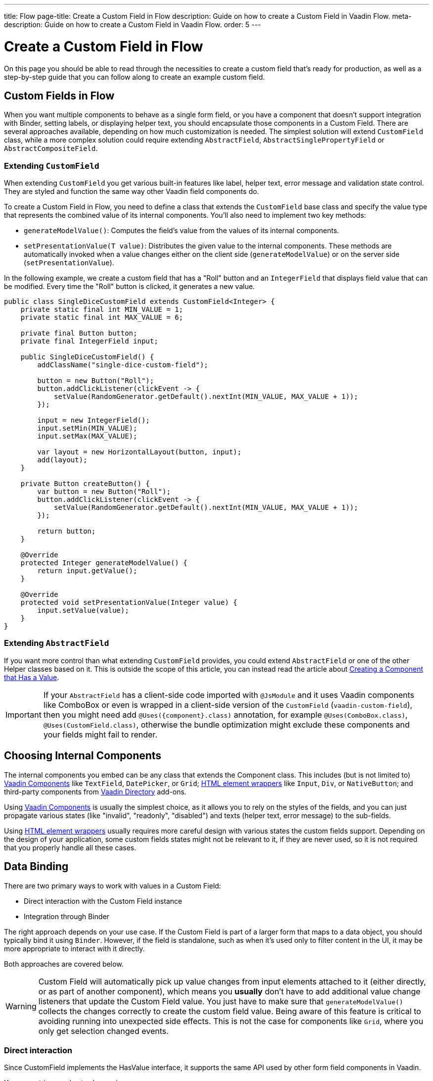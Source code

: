 ---
title: Flow
page-title: Create a Custom Field in Flow
description: Guide on how to create a Custom Field in Vaadin Flow.
meta-description: Guide on how to create a Custom Field in Vaadin Flow.
order: 5
---


= Create a Custom Field in Flow
:toclevels: 2

On this page you should be able to read through the necessities to create a custom field that's ready for production,
as well as a step-by-step guide that you can follow along to create an example custom field.


== Custom Fields in Flow

When you want multiple components to behave as a single form field, or you have a component that doesn’t support integration with Binder, setting labels, or displaying helper text, you should encapsulate those components in a Custom Field.
There are several approaches available, depending on how much customization is needed. The simplest solution will extend `CustomField` class, while a more complex solution could require extending `AbstractField`, `AbstractSinglePropertyField` or `AbstractCompositeField`.

=== Extending `CustomField`

When extending `CustomField` you get various built-in features like label, helper text, error message and validation state control. They are styled and function the same way other Vaadin field components do.

To create a Custom Field in Flow, you need to define a class that extends the `CustomField` base class and specify the value type that represents the combined value of its internal components.
You'll also need to implement two key methods:

* `generateModelValue()`: Computes the field’s value from the values of its internal components.
* `setPresentationValue(T value)`: Distributes the given value to the internal components.
These methods are automatically invoked when a value changes either on the client side (`generateModelValue`) or on the server side (`setPresentationValue`).

In the following example, we create a custom field that has a "Roll" button and an `IntegerField` that displays field value that can be modified. Every time the "Roll" button is clicked, it generates a new value.

```java
public class SingleDiceCustomField extends CustomField<Integer> {
    private static final int MIN_VALUE = 1;
    private static final int MAX_VALUE = 6;

    private final Button button;
    private final IntegerField input;

    public SingleDiceCustomField() {
        addClassName("single-dice-custom-field");

        button = new Button("Roll");
        button.addClickListener(clickEvent -> {
            setValue(RandomGenerator.getDefault().nextInt(MIN_VALUE, MAX_VALUE + 1));
        });

        input = new IntegerField();
        input.setMin(MIN_VALUE);
        input.setMax(MAX_VALUE);

        var layout = new HorizontalLayout(button, input);
        add(layout);
    }

    private Button createButton() {
        var button = new Button("Roll");
        button.addClickListener(clickEvent -> {
            setValue(RandomGenerator.getDefault().nextInt(MIN_VALUE, MAX_VALUE + 1));
        });

        return button;
    }

    @Override
    protected Integer generateModelValue() {
        return input.getValue();
    }

    @Override
    protected void setPresentationValue(Integer value) {
        input.setValue(value);
    }
}
```

=== Extending `AbstractField`

If you want more control than what extending `CustomField` provides, you could extend `AbstractField` or one of the other Helper classes based on it.
This is outside the scope of this article, you can instead read the article about <<{articles}/flow/binding-data/field,Creating a Component that Has a Value>>.

[IMPORTANT]
If your `AbstractField` has a client-side code imported with `@JsModule` and it uses Vaadin components like ComboBox or even is wrapped in a client-side version of the `CustomField` (`vaadin-custom-field`), then you might need add `@Uses({component}.class)` annotation, for example `@Uses(ComboBox.class)`, `@Uses(CustomField.class)`, otherwise the bundle optimization might exclude these components and your fields might fail to render.

== Choosing Internal Components

The internal components you embed can be any class that extends the Component class. This includes (but is not limited to) <<{articles}/components#,Vaadin Components>> like `TextField`, `DatePicker`, or `Grid`; <<{articles}/flow/create-ui/standard-html#,HTML element wrappers>> like `Input`, `Div`, or `NativeButton`; and third-party components from https://vaadin.com/directory[Vaadin Directory] add-ons.

Using <<{articles}/components#,Vaadin Components>> is usually the simplest choice, as it allows you to rely on the styles of the fields, and you can just propagate various states (like "invalid", "readonly", "disabled") and texts (helper text, error message) to the sub-fields.

Using <<{articles}/flow/create-ui/standard-html#,HTML element wrappers>> usually requires more careful design with various states the custom fields support. Depending on the design of your application, some custom fields states might not be relevant to it, if they are never used, so it is not required that you properly handle all these cases.

== Data Binding

There are two primary ways to work with values in a Custom Field:

* Direct interaction with the Custom Field instance
* Integration through Binder

The right approach depends on your use case. If the Custom Field is part of a larger form that maps to a data object, you should typically bind it using `Binder`. However, if the field is standalone, such as when it's used only to filter content in the UI, it may be more appropriate to interact with it directly.

Both approaches are covered below.

[WARNING]
Custom Field will automatically pick up value changes from input elements attached to it (either directly, or as part of another component), which means you *usually* don't have to add additional value change listeners that update the Custom Field value. You just have to make sure that `generateModelValue()` collects the changes correctly to create the custom field value. Being aware of this feature is critical to avoiding running into unexpected side effects. This is not the case for components like `Grid`, where you only get selection changed events.

=== Direct interaction

Since CustomField implements the HasValue interface, it supports the same API used by other form field components in Vaadin.

You can retrieve and set values using:
```java
myCustomField.getValue();      // Retrieve current value
myCustomField.setValue(value); // Update value
```

To react to value changes, you can register a listener:
```java
myCustomField.addValueChangeListener(listener);
```

It's recommended to use a lambda expression (for short handlers) or a method reference to keep your code concise.

The ValueChangeEvent provides:

* `event.getValue()` – the new value
* `event.getOldValue()` – the previous value
* `event.getSource()` – the source component (your Custom Field)
* `event.isFromClient()` – whether the change originated from the client side

```java
myCustomField.addValueChangeListener(event -> {
    if (event.isFromClient()) {
        var value = event.getValue();
        fullNameDiv.setText("Updated name: %s %s".formatted(value.getFirstName(), value.getLastName()));
    }
});
```

=== Using Binder

Binding a Custom Field works the same way as with built-in components like `TextField` or `ComboBox`. If you’re already familiar with Binder setup and validation, the process will feel familiar.

Example binding:
```java
binder.forField(myCustomField)
    .withValidator(new MyValidator())
    .bind(MyBinderObject::getName, MyBinderObject::setName);
```

In this example, the `MyBinderObject.getName()` (and `setName(..)`) should match the same object type as the Custom Field's value, meaning if your Custom Field extends `CustomField<MyNameObject>` the return type for `MyBinderObject.getName()` should be `MyNameObject`.

Once the binding is configured, calling `binder.setBean(myObject)` or `binder.readBean(myObject)` will automatically populate your Custom Field with the appropriate value.

== Label

When you extend a `CustomField`, it provides built-in support for setting a label, just like standard Vaadin field components. This means you can use `customField.setLabel("My Field");` to assign a label, and it will behave and appear consistently with other Vaadin input components, making it easy to maintain a uniform design across your forms.


=== Custom Labels for Internal Inputs

In more advanced use cases, your Custom Field might need a special label that cannot be achieved with just styling the label. In such cases, you should:

* Use the `NativeLabel` component to create accessible and styled labels.
* Override the `getLabel()` and `setLabel(String)` methods in your Custom Field to interact with your custom label logic.
* Link each label to its corresponding input using either:
  ** `label.setFor(Component)` (direct reference)
  ** `label.setFor(String)` (by ID)

The input component should have a unique ID set via `input.setId(String)`.

If you have multiple inputs, you can:

* Use individual `NativeLabel` elements for each input.
* Or assign a shared label by setting the `aria-labelledby` attribute on each input to point to a common label ID.

==== Example: Custom Label Handling
```java
public class MyCustomField extends CustomField<Integer> {
    // ...
    private final NativeLabel label;
    private final Input input;

    public MyCustomField(String label) {
        input = createInput();
        label = new NativeLabel(label);
        label.setFor(input);

        var layout = new Div(label, input);
        add(layout);
    }

    @Override
    public String getLabel() {
        return label.getText();
    }

    @Override
    public void setLabel(String labelText) {
        label.setText(labelText);
    }

    private Input createInput() {
        var input = new Input();
        // Generate a (very likely) unique field id
        input.setId("my-custom-field-" + RandomGenerator.getDefault().nextInt(1, 100_000));
        return input;
    }
}
```

== "Required" indicator

If your custom field requires a "required" indicator, by default, `CustomField` comes with the familiar methods:

* `field.isRequiredIndicatorVisible()` - check whether the indicator is visible,
* `field.setRequiredIndicatorVisible(Boolean)` - toggle the visibility of the indicator.

If you are not happy with the icon used, you should be able to adjust it with some CSS.

Alternatively, if you do need to
use your own indicator, you'll have to override the above methods. When you do that, you should still call the `super`
method as well, for the `setRequiredIndicatorVisible` method, so that you don't have to worry about handing accessibility
related stuff. You will also want to add `aria-hidden="true"` attribute on your custom indicator, so that it isn't additionally
announced by screen readers.

```java
@Override
public void setRequiredIndicatorVisible(boolean requiredIndicatorVisible) {
    super.setRequiredIndicatorVisible(requiredIndicatorVisible);
    customIndicator.setVisible(requiredIndicatorVisible);
}
```

You should also make sure to hide the original indicator with some CSS:
```css
vaadin-custom-field::part(required-indicator) {
    display: none;
}
```

== Validation

When extending `CustomField`, you get built-in support for marking the field as invalid and displaying error messages. This ensures your Custom Field behaves consistently with other Vaadin field components in terms of visual appearance and accessibility.

[IMPORTANT]
If you're extending `AbstractField`, you will have to implement the `HasValidationProperties` interface and add the necessary elements that use these (`invalid` and `errorMessage`) properties.

You can use:

```java
myCustomField.setErrorMessage("This field is required");
myCustomField.setInvalid(true);
```

This displays the error message below the field and applies Vaadin’s standard "invalid" styling.

When the field is bound to a Binder with one or more validators, Vaadin automatically manages the error state and message visibility for you.

=== Using the Internal Component’s Error Handling

If you want the error message to appear under a specific internal component, rather than under the entire Custom Field, you can override a few methods to delegate the validation logic.

In the example below, a TextField and Button are placed side by side inside a Custom Field. The goal is to show validation feedback only under the TextField, while keeping the Custom Field logic intact.

Override the following methods:

* `isInvalid()` — to reflect both the outer and internal component's invalid states.
* `setInvalid(boolean)` — to set both the outer and internal states.
* `getErrorMessage()` — to return the message from the internal field.
* `setErrorMessage(String)` — to assign the message to the internal field.

```java
public class ButtonTextFieldCustomField extends CustomField<String> {

    private final Button button = new Button("My button");
    private final TextField textField = new TextField();

    public ButtonTextFieldCustomField() {
        var layout = new HorizontalLayout(button, textField);
        add(layout);
    }

    @Override
    public boolean isInvalid() {
        return super.isInvalid() || textField.isInvalid();
    }

    @Override
    public void setInvalid(boolean invalid) {
        super.setInvalid(invalid);
        textField.setInvalid(invalid);
    }

    @Override
    public String getErrorMessage() {
        return textField.getErrorMessage();
    }

    @Override
    public void setErrorMessage(String errorMessage) {
        textField.setErrorMessage(errorMessage);
    }

    @Override
    protected String generateModelValue() {
        return textField.getValue();
    }

    @Override
    protected void setPresentationValue(String s) {
        textField.setValue(s);
    }
}

```

=== Using a Custom Element for Error Messages

In advanced cases, you may want to display validation messages in a custom location or format.

To achieve this, you need to:

* Use an appropriate element / component (typically a `Div`) to display the message.
* Assign it a unique `id`, e.g. `"my-custom-field-error-42"` (you will likely need to generate part of it).
* Link it to the input using the `aria-describedby` attribute, so assistive technologies can describe the error.
* Handle the visibility of the error message element(s) yourself. Usually you should hide it if the component is marked as valid
(you can override the `setInvalid(boolean)` method and add code to handle this) and reveal it if it's invalid and there's
an error message to be shown.
* Control its visibility by overriding `setInvalid(boolean)` to show or hide it based on the validation state.

```java
private final Div errorDiv = new Div();

public MyCustomField() {
    errorDiv.setId("my-custom-field-error-" + uniqueFieldNumber);

    Input input = createInput();

    var layout = new Div(label, errorDiv, input);

    add(layout);
}

@Override
public String getErrorMessage() {
    return errorDiv.getText();
}

@Override
public void setErrorMessage(String errorMessage) {
    errorDiv.setText(errorMessage);
}

@Override
public void setInvalid(boolean invalid) {
    super.setInvalid(invalid);
    if (invalid) {
        errorDiv.setVisible(true);
        input.getElement().setAttribute("aria-describedby", errorDiv.getId().orElse(""));
    } else {
        errorDiv.setVisible(false);
        input.getElement().removeAttribute("aria-describedby");
    }
}

```

[IMPORTANT]
Always remove aria-describedby when hiding the error element to avoid confusing screen readers.

=== Internal Validation

There might be some validation that you want to handle from the inside of your Custom Field, instead of relying only on external validation. This, however, could present various problems if unaccounted for. For internal validation you should never rely on the same `invalid` and `errorMessage` parameters to implement it. This is so that when your custom field is bound to a binder, validation doesn't ignore the internal validation state.
Instead, you should use a different approach to indicate an error state. It's recommended that you limit internal validation to the default validators available through Vaadin components, such as, for `IntegerField` using `field.setMax(Integer)`.
Alternatively you could have a method that an external binder could use to be aware of the error state. We will not cover such complex cases here.

== Styling

Styling a Custom Field works much like styling other Vaadin field components. However, because a Custom Field may include both built-in parts (like the label and error message) and your own internal elements, it's important to know how to target both effectively.

Before proceeding, we recommend reviewing the general (<<{articles}/styling,Styling>>) and the (<<{articles}/components/custom-field/styling,Custom Field Styling reference>>) to understand available selectors and theming options.

=== Styling Default Custom Field Elements

To style the built-in parts of `CustomField` (such as its label), use the `vaadin-custom-field` selector.

In the following example, the default label is styled to use the error text color when the field is in an invalid state:

```css
vaadin-custom-field[invalid]::part(label) {
    color: var(--lumo-error-text-color);
}
```

This rule will apply to all `CustomField` instances. If you want to style a specific type of custom field, you should assign it a class name.

Assign a custom class in Java:

```java
public MyCustomField() {
    addClassName("my-custom-field");
    // ...
}
```

Then target it in CSS:

```css
vaadin-custom-field.my-custom-field[invalid]::part(label) {
    color: var(--lumo-error-text-color);
}
```

.Best practice
[TIP]
Use both `vaadin-custom-field` and the custom classname in your selector to prevent accidental styling of unrelated components.

=== Styling Custom Internal Elements

To style internal elements (e.g., input fields, layout wrappers, buttons) that you've added to your `CustomField`, assign class names to both the outer field and the individual components.

Example:

```java
public MyCustomField() {
    addClassName("my-custom-field");

    var contentWrapper = new Div();
    contentWrapper.addClassName("my-custom-field-wrapper");

    var input = new Input();

    contentWrapper.add(input);
    add(contentWrapper);
}
```

Then target them in CSS:

```css
/* Style the wrapper */
.my-custom-field-wrapper {
    padding: var(--lumo-space-m);
    border: 1px solid var(--lumo-contrast-40pct);
}

/* Style the internal input */
vaadin-custom-field.my-custom-field input {
    border: 1px dashed var(--lumo-success-color);
}
```

=== Styling Directly in Java
Alternatively, you can style components directly through Java in several ways:

* Using <<{articles}/styling/lumo/utility-classes#,Lumo Utility classes>>, for example `label.addClassName(LumoUtility.Padding.Left.SMALL);`
* Using `HasStyle` API on the component
** Through predefined methods, for example `label.getStyle().setPaddingLeft("var(--lumo-space-xs)")`
** Through a generic style property setter `label.getStyle().set("padding-left", "var(--lumo-space-xs)"`.

[TIP]
If the component doesn't directly implement the `HasStyle` interface, in most cases you can access the same API through `component.getElement().getStyle()`.

[IMPORTANT]
When using `HasStyle` API, its is recommended that you use <<{articles}/styling/lumo/lumo-style-properties#,Lumo Style Properties>> when possible, if you're using the Lumo theme (or your own defined CSS properties). For example use `"var(--lumo-space-xs)"` instead of "4px". This provides consistent styling, with the ability to make consistent changes, if, for example, sizing needs to be decreased.


== Localization / Internalization

If your application supports multiple languages, you might need to localize your Custom Field as well.
There are Vaadin components that accept a localization object, and you might need to have a similar approach to those. For example `DateTimePicker` accepts `DateTimePicker.DateTimePickerI18n`, which provides various variables that should contain texts
for various parts of the component. You can follow a similar examples for your component.

First, you have a class with all the texts.

```java
 public static class DateTimePickerI18n implements Serializable {
        private String dateLabel;
        private String timeLabel;
        private String badInputErrorMessage;
        private String incompleteInputErrorMessage;
        private String requiredErrorMessage;
        private String minErrorMessage;
        private String maxErrorMessage;

        public String getDateLabel() {
            return this.dateLabel;
        }

        public DateTimePickerI18n setDateLabel(String dateLabel) {
            this.dateLabel = dateLabel;
            return this;
        }

        public String getTimeLabel() {
            return this.timeLabel;
        }

        // .. and so on
    }
```

Then you add getter and setter for the localization object in your Custom Field.

```java
public DateTimePickerI18n getI18n() {
    return this.i18n;
}

public void setI18n(DateTimePickerI18n i18n) {
    Objects.requireNonNull(i18n, "The i18n properties object should not be null");
    this.i18n = i18n;
    this.updateI18n();
}
```

Then you add a method to update your fields based on the new localization object. The exact code for this in DateTimePicker
is a bit too complex for us, since it's based on web-component. So lets pretend it looks like this instead:

```java
private void updateI18n() {
    DateTimePickerI18n i18nObject = this.i18n != null ? this.i18n : new DateTimePickerI18n();
    dateField.setLabel(i18nObject.getDateLabel());
    timeField.setLabel(i18nObject.getTimeLabel());
    // .. and so on
}
```

You also have to make sure to call the `updateI18n()` method whenever texts should be updated, so like we already had in the
`setI18n(DateTimePickerI18n)` method.


For more information about localization please read the <<{articles}/flow/advanced/i18n-localization,Localization>> article.

== Accessibility

There could be a lot of accessibility issues you will have to solve for your Custom Field, we can not cover all of them here,
but we can address the most common ones.

`CustomField` itself has a label, and in single input case, you usually do not need to introduce labels, however, that label should
point to an input field. This does not occur by default, because the `CustomField` is not aware of which `input` should it point to, especially in fields with multiple inputs.

Vaadin currently does not provide a simple way to do this, that covers all possible cases.
Here's an example of doing it with JavaScript script call from your Custom Field code:

```java
private void setFor(TextField field) {
    field.getElement().executeJs("""
            setTimeout(() => {
              const inputId = $1.inputElement.id;
              const mainLabel = $0.querySelector(
                '#'+$0.getAttribute('aria-labelledby'));
              mainLabel.setAttribute('for', inputId);
            }, 100);""", getElement(), field.getElement());
}
```

The default role of the custom field is `group` If there's only a single input, appropriate role would `input`.
Vaadin currently does not provide a straight forward way to do this, you will once again have to make a JS call.
```java
getElement().executeJs(
                "setTimeout(() => $0.setAttribute('role', 'input'), 100);",
                this);
```

You can combine these two calls into one and call it in the `onAttach` method, so that even if your field is attached and detached, the correct accessibility persists.

```java
@Override
public void onAttach(AttachEvent event) {
    getElement().executeJs("""
            setTimeout(() => {
              $0.setAttribute('role', 'input');
              const inputId = $1.inputElement.id;
              const mainLabel = $0.querySelector(
                '#'+$0.getAttribute('aria-labelledby'));
              mainLabel.setAttribute('for', inputId);
            }, 100);""", getElement(), field.getElement());
}
```

[.collapsible-list]
== Try It

Let's create a duration field. It will require two input fields "hours" and "minutes", as well as custom labels for them, so that the field can be read as, for example "2 hours and 30 minutes". The input fields will be `IntegerField` components. It will support localization, and it will be accessible.

.Set Up the Project
[%collapsible]
====
To start, generate a <<{articles}/getting-started/start#,walking skeleton with a Flow UI>>, <<{articles}/getting-started/import#,open>> it in your IDE, and <<{articles}/getting-started/run#,run>> it with hotswap enabled.
====


.Step 2 - Setup Basics
[%collapsible]
====

Let's set up the bare minimum that we need for this field to function. We're going to initialize each component in a separate method so that we can add more component specific code to it later without cluttering the constructor.

```java
import com.vaadin.flow.component.customfield.CustomField;
import com.vaadin.flow.component.html.NativeLabel;
import com.vaadin.flow.component.html.Span;
import com.vaadin.flow.component.textfield.IntegerField;

import java.time.Duration;

public class DurationField extends CustomField<Duration> {

    private static final long MINUTES_IN_HOUR = 60;
    private static final int MINUTES_STEP_INTERVAL = 15;

    private final NativeLabel hoursLabel;
    private final NativeLabel minutesLabel;
    private final IntegerField hours;
    private final IntegerField minutes;
    private final Span and;

    public DurationField() {
        hoursLabel = createHoursLabel();
        minutesLabel = createMinutesLabel();
        hours = createHoursField();
        minutes = createMinutesField();
        and = createAndSpan();

        add(hours, hoursLabel, and, minutes, minutesLabel);
    }

    private NativeLabel createHoursLabel() {
        return new NativeLabel("hours");
    }

    private NativeLabel createMinutesLabel() {
        return new NativeLabel("minutes");
    }

    private IntegerField createHoursField() {
        var hours = new IntegerField();
        hours.setWidth("45px");

        return hours;
    }

    private IntegerField createMinutesField() {
        var minutes = new IntegerField();
        minutes.setWidth("45px");
        minutes.setStep(MINUTES_STEP_INTERVAL);

        return minutes;
    }

    private Span createAndSpan() {
        return new Span("and");
    }

    @Override
    protected Duration generateModelValue() {
        if (hours.getValue() == null || minutes.getValue() == null) {
            // If any of the fields are empty, we do not have enough to generate a value.
            return null;
        }

        var hourMinutes = MINUTES_IN_HOUR * hours.getValue();
        return Duration.ofMinutes(hourMinutes + minutes.getValue());
    }

    @Override
    protected void setPresentationValue(Duration newPresentationValue) {
        var h = (int) newPresentationValue.toHours();
        var m = newPresentationValue.toMinutesPart();
        hours.setValue(h);
        minutes.setValue(m);
    }

    @Override
    public void focus() {
        // Make sure component focus targets the hours field.
        hours.focus();
    }
}
```

At this point, if we test this component, we'll find that it's functioning, but it doesn't look good, as there are spacing issues. So lets fix that in the next step.
====

.Step 3 - Styling
[%collapsible]
====

We do not need a lot of custom styling for our Custom Field, so lets use <<{articles}/styling/lumo/utility-classes#,Lumo Utility classes>> to fix some of the spacing issues we have.
For hours and minutes labels, lets add some left padding:

```java
label.addClassName(LumoUtility.Padding.Left.SMALL);
```

For "and" Span element, lets add some left and right padding.
```java
andSpan.addClassNames(LumoUtility.Padding.Left.SMALL, LumoUtility.Padding.Right.SMALL);
```

So our resulting CustomField now looks like this:

```java
import com.vaadin.flow.component.customfield.CustomField;
import com.vaadin.flow.component.html.NativeLabel;
import com.vaadin.flow.component.html.Span;
import com.vaadin.flow.component.textfield.IntegerField;
import com.vaadin.flow.theme.lumo.LumoUtility;

import java.time.Duration;

public class DurationField extends CustomField<Duration> {
    private static final long MINUTES_IN_HOUR = 60;
    private static final int MINUTES_STEP_INTERVAL = 15;

    private final NativeLabel hoursLabel;
    private final NativeLabel minutesLabel;
    private final IntegerField hours;
    private final IntegerField minutes;
    private final Span and;

    public DurationField() {
        hoursLabel = createHoursLabel();
        minutesLabel = createMinutesLabel();
        hours = createHoursField();
        minutes = createMinutesField();
        and = createAndSpan();

        add(hours, hoursLabel, and, minutes, minutesLabel);
    }

    private NativeLabel createHoursLabel() {
        var label = new NativeLabel("hours");
        label.addClassName(LumoUtility.Padding.Left.SMALL);
        return label;
    }

    private NativeLabel createMinutesLabel() {
        var label = new NativeLabel("minutes");
        label.addClassName(LumoUtility.Padding.Left.SMALL);
        return label;
    }

    private IntegerField createHoursField() {
        var hours = new IntegerField();
        hours.setWidth("45px");

        return hours;
    }

    private IntegerField createMinutesField() {
        var minutes = new IntegerField();
        minutes.setWidth("45px");
        minutes.setStep(MINUTES_STEP_INTERVAL);

        return minutes;
    }

    private Span createAndSpan() {
        var andSpan = new Span("and");
        andSpan.addClassNames(LumoUtility.Padding.Left.SMALL, LumoUtility.Padding.Right.SMALL);
        return andSpan;
    }

    @Override
    protected Duration generateModelValue() {
        if (hours.getValue() == null || minutes.getValue() == null) {
            // If any of the fields are empty, we do not have enough to generate a value.
            return null;
        }

        var hourMinutes = MINUTES_IN_HOUR * hours.getValue();
        return Duration.ofMinutes(hourMinutes + minutes.getValue());
    }


    @Override
    protected void setPresentationValue(Duration newPresentationValue) {
        var h = (int) newPresentationValue.toHours();
        var m = newPresentationValue.toMinutesPart();
        hours.setValue(h);
        minutes.setValue(m);
    }

    @Override
    public void focus() {
        // Make sure component focus targets the hours field.
        hours.focus();
    }
}
```

The extra padding is sufficient for the Custom Field to look decent for our use case. Let's move to the next step.

====

.Step 4 - Validation
[%collapsible]
====

We want to establish some restrictions on the field and make sure we provide sufficient feedback for user to work within these restrictions.
Since we're using `IntegerField` we're already restricting the input to digits. Let's make sure the "hours" value is never a negative number.

```java
hours.setMin(0);
```

Let's also make sure that "minutes" are never negative, and never above 59.

```java
minutes.setMax(59);
minutes.setMin(0);
```

That's all we need to for the internal validation. The browser will automatically indicate to the user that these fields are invalid and what the value expectations are.

Let's also attach this field to a binder and add two validators. For this, we will first have to create an object to bind to.

```java
import java.time.Duration;

public class DurationTutorialDTO {
    private Duration duration;

    public Duration getDuration() {
        return duration;
    }

    public void setDuration(Duration duration) {
        this.duration = duration;
    }
}
```

Now let's create the binder, and bind our field to the duration value.

``` java

var durationField = new DurationField(); // Create our field
durationField.setLabel("Duration");

var binder = new Binder<DurationTutorialDTO>();
binder.forField(durationField)
        .bind(DurationTutorialDTO::getDuration, DurationTutorialDTO::setDuration);
```

We want to make sure that the user enters a value into this field, so let's indicate that this is a required field. For this we will use the `asRequired(..)` method with a custom error message. This will also add the required field indicator to the main label of our component.

```java
var binder = new Binder<DurationTutorialDTO>();
binder.forField(durationField)
    .asRequired("Please provide a valid duration.")
    .bind(DurationTutorialDTO::getDuration, DurationTutorialDTO::setDuration);
```


Next we want to make sure that the entered hours are not more than a week. Depending on our use case, we might be more interested in calculating the minutes, but let's keep this simple.

```java
private final long HOURS_IN_A_WEEK = 24 * 7;
//...
binder.forField(duration4)
       .asRequired("Please provide a valid duration.")
       .withValidator((value, context) -> {
           if (value.toHours() > HOURS_IN_A_WEEK) {
               return ValidationResult.error("Duration cannot exceed " + HOURS_IN_A_WEEK + " hours");
           }
           return ValidationResult.ok();
       })
       .bind(DurationTutorialDTO::getDuration, DurationTutorialDTO::setDuration);
```


Lets also make sure that the invalid state is propagated to internal components, by overriding the `setInvalid(boolean)` method.

```java
    @Override
    public void setInvalid(boolean invalid) {
        super.setInvalid(invalid);
        hours.setInvalid(invalid);
        minutes.setInvalid(invalid);
    }
```

Now lets modify the `generateModelValue()` method to not generate a value, if the internal fields are invalid.
```java
protected Duration generateModelValue() {
    //...
    if (hours.isInvalid() || minutes.isInvalid()) {
        // If any of the fields are invalid, we can not use it to generate a value.
        return null;
    }
    //...
}
```

That's all for validation, our field now has some internal validation and some external validation through Binder. Here's our updated Custom Field:

```java
import com.vaadin.flow.component.customfield.CustomField;
import com.vaadin.flow.component.html.NativeLabel;
import com.vaadin.flow.component.html.Span;
import com.vaadin.flow.component.textfield.IntegerField;
import com.vaadin.flow.theme.lumo.LumoUtility;

import java.time.Duration;
import java.util.Optional;

public class DurationField extends CustomField<Duration> {
    private static final long MINUTES_IN_HOUR = 60;
    private static final int MINUTES_STEP_INTERVAL = 15;

    private final NativeLabel hoursLabel;
    private final NativeLabel minutesLabel;
    private final IntegerField hours;
    private final IntegerField minutes;
    private final Span and;

    public DurationField() {
        hoursLabel = createHoursLabel();
        minutesLabel = createMinutesLabel();
        hours = createHoursField();
        minutes = createMinutesField();
        and = createAndSpan();

        add(hours, hoursLabel, and, minutes, minutesLabel);
    }

    private NativeLabel createHoursLabel() {
        var label = new NativeLabel("hours");
        label.addClassName(LumoUtility.Padding.Left.SMALL);
        return label;
    }

    private NativeLabel createMinutesLabel() {
        var label = new NativeLabel("minutes");
        label.addClassName(LumoUtility.Padding.Left.SMALL);
        return label;
    }

    private IntegerField createHoursField() {
        var hours = new IntegerField();
        hours.setMin(0);
        hours.setWidth("45px");

        return hours;
    }

    private IntegerField createMinutesField() {
        var minutes = new IntegerField();
        minutes.setWidth("45px");
        minutes.setStep(MINUTES_STEP_INTERVAL);

        return minutes;
    }

    private Span createAndSpan() {
        var andSpan = new Span("and");
        andSpan.addClassNames(LumoUtility.Padding.Left.SMALL, LumoUtility.Padding.Right.SMALL);
        return andSpan;
    }

    @Override
    protected Duration generateModelValue() {
        if (hours.getValue() == null || minutes.getValue() == null) {
            // If any of the fields are empty, we do not have enough to generate a value.
            return null;
        }

        if (hours.isInvalid() || minutes.isInvalid()) {
            // If any of the fields are invalid, we can not use it to generate a value.
            return null;
        }

        var hourMinutes = MINUTES_IN_HOUR * hours.getValue();
        return Duration.ofMinutes(hourMinutes + minutes.getValue());
    }

    @Override
    protected void setPresentationValue(Duration newPresentationValue) {
        var h = (int) newPresentationValue.toHours();
        var m = newPresentationValue.toMinutesPart();
        hours.setValue(h);
        minutes.setValue(m);
    }

    @Override
    public void setInvalid(boolean invalid) {
        super.setInvalid(invalid);
        hours.setInvalid(invalid);
        minutes.setInvalid(invalid);
    }

    @Override
    public void focus() {
        // Make sure component focus targets the hours field.
        hours.focus();
    }
}

```

====

.Step 5 - Localization
[%collapsible]
====

If we have or plan to support multiple languages in our application and our Custom Field, we need provide the developer
with a way to achieve this. The Vaadin Way of doing this is to create a class containing all the necessary localized texts.
For our approach we will only be including all the necessary texts for the elements we have added and that we have not provided API
that would allow us to update them (which would be an alternative approach).

```java
public class DurationFieldI18n implements Serializable {
    private String hours = "hours";
    private String minutes = "minutes";
    private String and = "and";

    public String getHours() {
        return hours;
    }

    public void setHours(String hours) {
        this.hours = hours;
    }

    public String getMinutes() {
        return minutes;
    }

    public void setMinutes(String minutes) {
        this.minutes = minutes;
    }

    public String getAnd() {
        return and;
    }

    public void setAnd(String and) {
        this.and = and;
    }
}
```

Here we provide a default value for each String property, so when this object is created and not modified, it will contain
default values.
This could also be a Java record instead, depending on how you're planning to update and construct this object.

First lets add our object as constructor parameter, and add an no parameter construct that will just use the default values.

```java
private DurationFieldI18n i18n;

public DurationField() {
    this(new DurationFieldI18n());
}

public DurationField(DurationFieldI18n i18n) {
    this.i18n = i18n;
    //...
}
```

Now let's add a method that updates all our relevant elements.

```java
private void updateLabels() {
    hoursLabel.setText(i18n.getHours());
    minutesLabel.setText(i18n.getMinutes());
    and.setText(i18n.getAnd());
}
```

Got to make sure we add a call to this method in our constructor, after all the elements have been initialized.

```java
public DurationField(DurationFieldI18n i18n) {
    //...
    updateLabels();
}
```

Let's also add a way to update and receive our localization object at a later point.

```java
public DurationFieldI18n getI18n() {
    return i18n;
}

public void setI18n(DurationFieldI18n i18n) {
    this.i18n = i18n;
    updateLabels();
}
```

Now when constructing our Custom Field, or at a later point we can provide text in a different language.

```java
var duration = new DurationField(); // Uses default labels initially
//...
duration.setLabel("Ilgums"); // Localized label
duration.setI18n(new DurationFieldI18n("stundas", "minūtes", "un")); // Localized to different language
```


Here's the updated Custom Field code:

```java
import com.vaadin.cf.components.DurationFieldI18n;
import com.vaadin.flow.component.customfield.CustomField;
import com.vaadin.flow.component.html.NativeLabel;
import com.vaadin.flow.component.html.Span;
import com.vaadin.flow.component.textfield.IntegerField;
import com.vaadin.flow.theme.lumo.LumoUtility;

import java.time.Duration;

public class DurationField extends CustomField<Duration> {
    private static final long MINUTES_IN_HOUR = 60;
    private static final int MINUTES_STEP_INTERVAL = 15;

    private final NativeLabel hoursLabel;
    private final NativeLabel minutesLabel;
    private final IntegerField hours;
    private final IntegerField minutes;
    private final Span and;

    private DurationFieldI18n i18n;

    public DurationField() {
        this(new DurationFieldI18n());
    }

    public DurationField(DurationFieldI18n i18n) {
        this.i18n = i18n;

        hoursLabel = createHoursLabel();
        minutesLabel = createMinutesLabel();
        hours = createHoursField();
        minutes = createMinutesField();
        and = createAndSpan();

        updateLabels();

        add(hours, hoursLabel, and, minutes, minutesLabel);
    }

    private NativeLabel createHoursLabel() {
        var label = new NativeLabel();
        label.addClassName(LumoUtility.Padding.Left.SMALL);
        return label;
    }

    private NativeLabel createMinutesLabel() {
        var label = new NativeLabel();
        label.addClassName(LumoUtility.Padding.Left.SMALL);
        return label;
    }

    private IntegerField createHoursField() {
        var hours = new IntegerField();
        hours.setMin(0);
        hours.setWidth("45px");

        return hours;
    }

    private IntegerField createMinutesField() {
        var minutes = new IntegerField();
        minutes.setWidth("45px");
        minutes.setStep(MINUTES_STEP_INTERVAL);

        return minutes;
    }

    private Span createAndSpan() {
        var andSpan = new Span();
        andSpan.addClassNames(LumoUtility.Padding.Left.SMALL, LumoUtility.Padding.Right.SMALL);
        return andSpan;
    }

    @Override
    protected Duration generateModelValue() {
        if (hours.getValue() == null || minutes.getValue() == null) {
            // If any of the fields are empty, we do not have enough to generate a value.
            return null;
        }

        if (hours.isInvalid() || minutes.isInvalid()) {
            // If any of the fields are invalid, we can not use it to generate a value.
            return null;
        }

        var hourMinutes = MINUTES_IN_HOUR * hours.getValue();
        return Duration.ofMinutes(hourMinutes + minutes.getValue());
    }

    @Override
    protected void setPresentationValue(Duration newPresentationValue) {
        var h = (int) newPresentationValue.toHours();
        var m = newPresentationValue.toMinutesPart();
        hours.setValue(h);
        minutes.setValue(m);
    }

    public DurationFieldI18n getI18n() {
        return i18n;
    }

    public void setI18n(DurationFieldI18n i18n) {
        this.i18n = i18n;
        updateLabels();
    }

    @Override
    public void setInvalid(boolean invalid) {
        super.setInvalid(invalid);
        hours.setInvalid(invalid);
        minutes.setInvalid(invalid);
    }

    @Override
    public void focus() {
        // Make sure component focus targets the hours field.
        hours.focus();
    }

    private void updateLabels() {
        hoursLabel.setText(i18n.getHours());
        minutesLabel.setText(i18n.getMinutes());
        and.setText(i18n.getAnd());
    }
}
```

====

.Step 6 - Accessibility
[%collapsible]
====

Finally, lets make sure we handle all the accessibility issues that we have.
The challenging part here, is that we have the main label ("Duration") and two inputs it should be linked to.
In addition, we have individualized labels for each input ("hours" and "minutes").
From accessibility perspective we want the labels to be read as "Duration hours" and "Duration minutes".
We can achieve this by using `aria-labelledby` on the inputs and referencing both the main label the more specific label.
But, we have to conform to HTML semantics as well, so the labels should still have `for` attributes pointing to related input.
However, `for` attribute only allows for referencing one input, meaning we have to select which input specifically we will use.
It's not important which one you chose as the screen reader will prioritize `aria-labelledby` for reading out input labels.

Let's create method that does all that on JS side, since it will help us avoid generating a separate unique id for our inputs.
It won't be pretty, but it will take care over everything needed.

```java
private void setFor(IntegerField field, NativeLabel label, String labelIdPostfix) {
    field.getElement().executeJs("""
            setTimeout(() => {
              // Find the main label id
              const originalLabelId = $0.getAttribute('aria-labelledby');
              // Create a custom label, based on the original label, making it unique
              const customLabelId = originalLabelId + '-' +  $3;
              // Set the custom label id to our custom label
              $2.id = customLabelId;
              // Make sure our specific input is labeled by the main label and its specific label
              $1.inputElement.setAttribute('aria-labelledby', originalLabelId + " " + customLabelId);

              const inputId = $1.inputElement.id;

              // Make sure main label is associated with some input
              var mainLabel = document.getElementById(originalLabelId);
              mainLabel.setAttribute('for', inputId);
              // Make sure the 'for' attribute for the more specific label is associate with its input
              $2.setAttribute('for', inputId);
            }, 100);""", getElement(), field.getElement(), label.getElement(), labelIdPostfix);
}
```

Let's also update the `aria-description` to provide a description of the full value.

```java
private void updateAriaDescription() {
    getElement().setAttribute("aria-description", valueAsString());
}

private String valueAsString() {
    if (hours.getValue() == null || minutes.getValue() == null) {
        return "";
    }

    return String.format("%d %s %s %d %s", hours.getValue(),
            i18n.getHours(), i18n.getAnd(), minutes.getValue(),
            i18n.getMinutes());
}
```

Next, we actually have to call these methods.
In the constructor:

```java
updateAriaDescription();
setFor(hours, hoursLabel, "hours");
setFor(minutes, minutesLabel, "minutes");
```

We will also need to update the description when any of the values are updated.

Our full code looks like this:

```java
package com.vaadin.cf.components.tutorial;

import com.vaadin.cf.components.DurationFieldI18n;
import com.vaadin.flow.component.customfield.CustomField;
import com.vaadin.flow.component.html.NativeLabel;
import com.vaadin.flow.component.html.Span;
import com.vaadin.flow.component.textfield.IntegerField;
import com.vaadin.flow.theme.lumo.LumoUtility;

import java.time.Duration;

public class DurationField extends CustomField<Duration> {

    private static final long MINUTES_IN_HOUR = 60;
    private static final int MINUTES_STEP_INTERVAL = 15;

    private final NativeLabel hoursLabel;
    private final NativeLabel minutesLabel;
    private final IntegerField hours;
    private final IntegerField minutes;
    private final Span and;

    private DurationFieldI18n i18n;

    public DurationField() {
        this(new DurationFieldI18n());
    }

    public DurationField(DurationFieldI18n i18n) {
        this.i18n = i18n;

        hoursLabel = createHoursLabel();
        minutesLabel = createMinutesLabel();
        hours = createHoursField();
        minutes = createMinutesField();
        and = createAndSpan();

        updateAriaDescription();
        updateLabels();

        setFor(hours, hoursLabel, "hours");
        setFor(minutes, minutesLabel, "minutes");

        add(hours, hoursLabel, and, minutes, minutesLabel);
    }

    private void setFor(IntegerField field, NativeLabel label, String labelIdPostfix) {
        field.getElement().executeJs("""
                setTimeout(() => {
                  // Find the main label id
                  const originalLabelId = $0.getAttribute('aria-labelledby');
                  // Create a custom label, based on the original label, making it unique
                  const customLabelId = originalLabelId + '-' +  $3;
                  // Set the custom label id to our custom label
                  $2.id = customLabelId;
                  // Make sure our specific input is labeled by the main label and its specific label
                  $1.inputElement.setAttribute('aria-labelledby', originalLabelId + " " + customLabelId);

                  const inputId = $1.inputElement.id;

                  // Make sure main label is associated with some input
                  var mainLabel = document.getElementById(originalLabelId);
                  mainLabel.setAttribute('for', inputId);
                  // Make sure the 'for' attribute for the more specific label is associate with its input
                  $2.setAttribute('for', inputId);
                }, 100);""", getElement(), field.getElement(), label.getElement(), labelIdPostfix);
    }

    private NativeLabel createHoursLabel() {
        var label = new NativeLabel();
        label.addClassName(LumoUtility.Padding.Left.SMALL);
        return label;
    }

    private NativeLabel createMinutesLabel() {
        var label = new NativeLabel();
        label.addClassName(LumoUtility.Padding.Left.SMALL);
        return label;
    }

    private IntegerField createHoursField() {
        var hours = new IntegerField();
        hours.setMin(0);
        hours.setWidth("45px");

        hours.addValueChangeListener(e -> {
            updateAriaDescription();
        });

        return hours;
    }

    private IntegerField createMinutesField() {
        var minutes = new IntegerField();
        minutes.setMax(59);
        minutes.setMin(0);
        minutes.setWidth("45px");
        minutes.setStep(MINUTES_STEP_INTERVAL);

        minutes.addValueChangeListener(e -> {
            updateAriaDescription();
        });

        return minutes;
    }

    private Span createAndSpan() {
        var andSpan = new Span();
        andSpan.addClassNames(LumoUtility.Padding.Left.SMALL, LumoUtility.Padding.Right.SMALL);
        return andSpan;
    }

    @Override
    protected Duration generateModelValue() {
        if (hours.getValue() == null || minutes.getValue() == null) {
            // If any of the fields are empty, we do not have enough to generate a value.
            return null;
        }

        if (hours.isInvalid() || minutes.isInvalid()) {
            // If any of the fields are invalid, we can not use it to generate a value.
            return null;
        }

        var hourMinutes = MINUTES_IN_HOUR * hours.getValue();
        return Duration.ofMinutes(hourMinutes + minutes.getValue());
    }

    @Override
    protected void setPresentationValue(Duration newPresentationValue) {
        var h = (int) newPresentationValue.toHours();
        var m = newPresentationValue.toMinutesPart();
        hours.setValue(h);
        minutes.setValue(m);
        updateAriaDescription();
    }

    public DurationFieldI18n getI18n() {
        return i18n;
    }

    public void setI18n(DurationFieldI18n i18n) {
        this.i18n = i18n;
        updateLabels();
    }

    @Override
    public void setInvalid(boolean invalid) {
        super.setInvalid(invalid);
        hours.setInvalid(invalid);
        minutes.setInvalid(invalid);
    }

    private void updateAriaDescription() {
        getElement().setAttribute("aria-description", valueAsString());
    }

    private String valueAsString() {
        if (hours.getValue() == null || minutes.getValue() == null) {
            return "";
        }

        return String.format("%d %s %s %d %s", hours.getValue(),
                i18n.getHours(), i18n.getAnd(), minutes.getValue(),
                i18n.getMinutes());
    }

    @Override
    public void focus() {
        // Make sure component focus targets the hours field.
        hours.focus();
    }

    private void updateLabels() {
        hoursLabel.setText(i18n.getHours());
        minutesLabel.setText(i18n.getMinutes());
        and.setText(i18n.getAnd());
        updateAriaDescription();
    }
}
```

====

.Final Thoughts
[%collapsible]
====
Getting everything right when building a Custom Field is challenging. When you're starting to build it, start with the basics, make sure its working well for you and fits your use case, and leave the more challenging bits for later.
Accessibility usually is the hardest to get right, so it's good to keep it in mind during the design phase.
Hopefully this guide made you more comfortable implementing Custom Fields.
====
